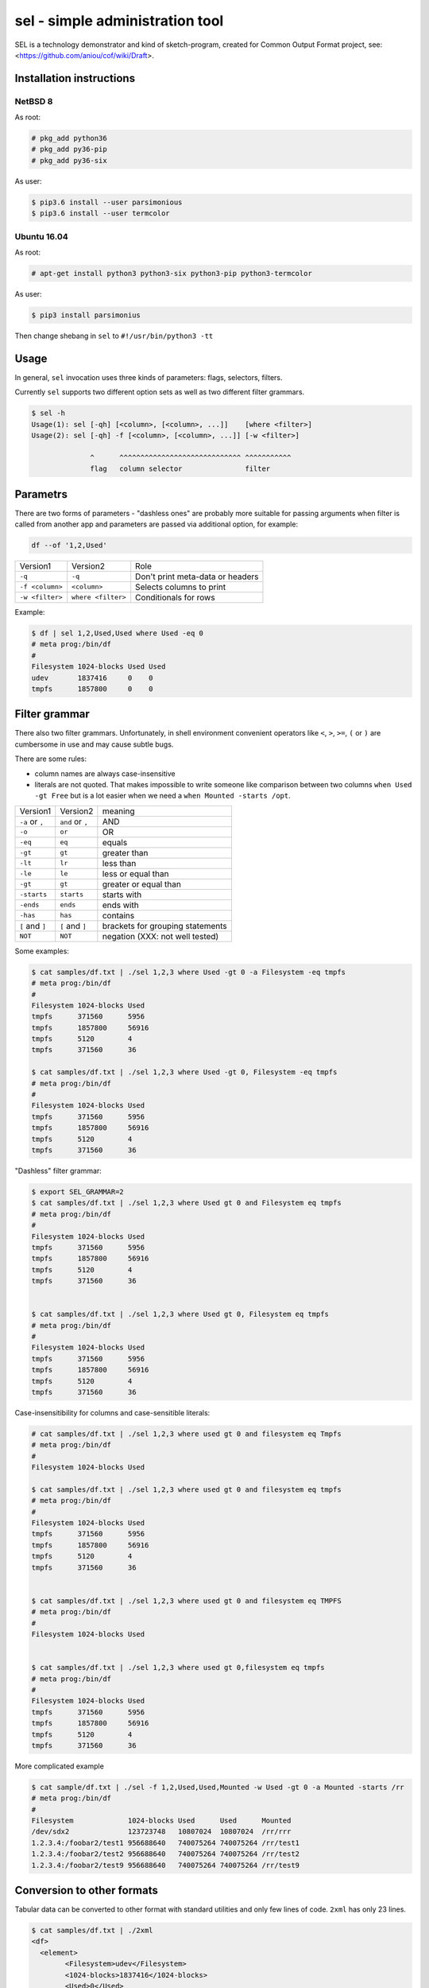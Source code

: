 ================================
sel - simple administration tool
================================

SEL is a technology demonstrator and kind of sketch-program, created for
Common Output Format project, see: <https://github.com/aniou/cof/wiki/Draft>.


Installation instructions 
=========================

NetBSD 8
--------

As root:

.. code:: 
  
    # pkg_add python36
    # pkg_add py36-pip
    # pkg_add py36-six 

As user:

.. code:: 
 
    $ pip3.6 install --user parsimonious
    $ pip3.6 install --user termcolor


Ubuntu 16.04
------------



As root:

.. code::

    # apt-get install python3 python3-six python3-pip python3-termcolor

As user:

.. code::

    $ pip3 install parsimonius

Then change shebang in ``sel`` to ``#!/usr/bin/python3 -tt``

Usage
=====

In general, ``sel`` invocation uses three kinds of parameters:
flags, selectors, filters.

Currently ``sel`` supports two different option sets as well as two 
different filter grammars. 

.. code::
 
   $ sel -h
   Usage(1): sel [-qh] [<column>, [<column>, ...]]    [where <filter>]
   Usage(2): sel [-qh] -f [<column>, [<column>, ...]] [-w <filter>]

                 ^      ^^^^^^^^^^^^^^^^^^^^^^^^^^^^^ ^^^^^^^^^^^
                 flag   column selector               filter


Parametrs
=========

There are two forms of parameters - "dashless ones" are probably more
suitable for passing arguments when filter is called from another app
and parameters are passed via additional option, for example:

.. code::
 
    df --of '1,2,Used'


===============   ==================   ================================
Version1          Version2             Role

``-q``            ``-q``               Don't print meta-data or headers

``-f <column>``   ``<column>``         Selects columns to print

``-w <filter>``   ``where <filter>``   Conditionals for rows        
===============   ==================   ================================

Example:

.. code::
  
    $ df | sel 1,2,Used,Used where Used -eq 0
    # meta prog:/bin/df
    #
    Filesystem 1024-blocks Used Used      
    udev       1837416     0    0         
    tmpfs      1857800     0    0         

Filter grammar
==============

There also two filter grammars. Unfortunately, in shell environment 
convenient  operators like ``<``, ``>``, ``>=``, ``(`` or ``)`` are
cumbersome in use and may cause subtle bugs.

There are some rules:

- column names are always case-insensitive

- literals are not quoted. That makes impossible to write someone 
  like comparison between two columns ``when Used -gt Free`` but is
  a lot easier when we need a ``when Mounted -starts /opt``.

===============   ==================   ================================
Version1          Version2             meaning

``-a`` or ``,``   ``and`` or ``,``     AND

``-o``            ``or``               OR

``-eq``           ``eq``               equals

``-gt``           ``gt``               greater than

``-lt``           ``lr``               less than

``-le``           ``le``               less or equal than

``-gt``           ``gt``               greater or equal than

``-starts``       ``starts``           starts with

``-ends``         ``ends``             ends with

``-has``          ``has``              contains

``[`` and ``]``   ``[`` and ``]``      brackets for grouping statements

``NOT``           ``NOT``              negation (XXX: not well tested)
===============   ==================   ================================

Some examples:

.. code::

    $ cat samples/df.txt | ./sel 1,2,3 where Used -gt 0 -a Filesystem -eq tmpfs
    # meta prog:/bin/df
    #
    Filesystem 1024-blocks Used  
    tmpfs      371560      5956  
    tmpfs      1857800     56916 
    tmpfs      5120        4     
    tmpfs      371560      36    

    $ cat samples/df.txt | ./sel 1,2,3 where Used -gt 0, Filesystem -eq tmpfs
    # meta prog:/bin/df
    #
    Filesystem 1024-blocks Used  
    tmpfs      371560      5956  
    tmpfs      1857800     56916 
    tmpfs      5120        4     
    tmpfs      371560      36    


"Dashless" filter grammar:

.. code::

    $ export SEL_GRAMMAR=2
    $ cat samples/df.txt | ./sel 1,2,3 where Used gt 0 and Filesystem eq tmpfs
    # meta prog:/bin/df
    #
    Filesystem 1024-blocks Used  
    tmpfs      371560      5956  
    tmpfs      1857800     56916 
    tmpfs      5120        4     
    tmpfs      371560      36    


    $ cat samples/df.txt | ./sel 1,2,3 where Used gt 0, Filesystem eq tmpfs
    # meta prog:/bin/df
    #
    Filesystem 1024-blocks Used  
    tmpfs      371560      5956  
    tmpfs      1857800     56916 
    tmpfs      5120        4     
    tmpfs      371560      36    


Case-insensitibility for columns and case-sensitible literals:

.. code::
 
    # cat samples/df.txt | ./sel 1,2,3 where used gt 0 and filesystem eq Tmpfs
    # meta prog:/bin/df
    #
    Filesystem 1024-blocks Used 
    
    $ cat samples/df.txt | ./sel 1,2,3 where used gt 0 and filesystem eq tmpfs                  
    # meta prog:/bin/df
    #
    Filesystem 1024-blocks Used  
    tmpfs      371560      5956  
    tmpfs      1857800     56916 
    tmpfs      5120        4     
    tmpfs      371560      36    
    
    
    $ cat samples/df.txt | ./sel 1,2,3 where used gt 0 and filesystem eq TMPFS
    # meta prog:/bin/df
    #
    Filesystem 1024-blocks Used 
    
     
    $ cat samples/df.txt | ./sel 1,2,3 where used gt 0,filesystem eq tmpfs
    # meta prog:/bin/df
    #
    Filesystem 1024-blocks Used  
    tmpfs      371560      5956  
    tmpfs      1857800     56916 
    tmpfs      5120        4     
    tmpfs      371560      36    
    
More complicated example

.. code::

    $ cat sample/df.txt | ./sel -f 1,2,Used,Used,Mounted -w Used -gt 0 -a Mounted -starts /rr
    # meta prog:/bin/df
    #
    Filesystem             1024-blocks Used      Used      Mounted   
    /dev/sdx2              123723748   10807024  10807024  /rr/rrr   
    1.2.3.4:/foobar2/test1 956688640   740075264 740075264 /rr/test1 
    1.2.3.4:/foobar2/test2 956688640   740075264 740075264 /rr/test2 
    1.2.3.4:/foobar2/test9 956688640   740075264 740075264 /rr/test9 

    
Conversion to other formats
===========================

Tabular data can be converted to other format with standard utilities
and only few lines of code. ``2xml`` has only 23 lines.

.. code::

	$ cat samples/df.txt | ./2xml 
	<df>
	  <element>
		<Filesystem>udev</Filesystem>
		<1024-blocks>1837416</1024-blocks>
		<Used>0</Used>
		<Available>1837416</Available>
		<Capacity>0</Capacity>
		<Mounted>/dev</Mounted>
	  </element>
	  <element>
		<Filesystem>tmpfs</Filesystem>
		<1024-blocks>371560</1024-blocks>
		<Used>5956</Used>
		<Available>365604</Available>
		<Capacity>2</Capacity>
		<Mounted>/run</Mounted>
	  </element>
	  ...
	</df>

For comparison, libxo output:

.. code::

	$ df --libxo='pretty,xml'
	<storage-system-information>
	  <filesystem>
		<name>/dev/gpt/rootfs</name>
		<total-blocks>20307196</total-blocks>
		<used-blocks>1449628</used-blocks>
		<available-blocks>17232996</available-blocks>
		<used-percent>8</used-percent>
		<mounted-on>/</mounted-on>
	  </filesystem>
	  <filesystem>
		<name>devfs</name>
		<total-blocks>1</total-blocks>
		<used-blocks>1</used-blocks>
		<available-blocks>0</available-blocks>
		<used-percent>100</used-percent>
		<mounted-on>/dev</mounted-on>
	  </filesystem>
	</storage-system-information>

